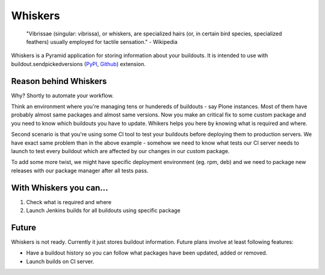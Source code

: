 Whiskers
========

    "Vibrissae (singular: vibrissa), or whiskers, are specialized hairs (or, in
    certain bird species, specialized feathers) usually employed for tactile
    sensation." - Wikipedia

Whiskers is a Pyramid application for storing information about your buildouts.
It is intended to use with buildout.sendpickedversions (PyPI_, Github_)
extension.

Reason behind Whiskers
----------------------

Why? Shortly to automate your workflow.

Think an environment where you're managing tens or hundereds of buildouts - say
Plone instances. Most of them have probably almost same packages and almost same
versions. Now you make an critical fix to some custom package and you need to
know which buildouts you have to update. Whikers helps you here by knowing what
is required and where.

Second scenario is that you're using some CI tool to test your buildouts before
deploying them to production servers. We have exact same problem than in the
above example - somehow we need to know what tests our CI server needs to launch
to test every buildout which are affected by our changes in our custom package.

To add some more twist, we might have specific deployment environment (eg. rpm,
deb) and we need to package new releases with our package manager after all
tests pass.

With Whiskers you can...
------------------------

#. Check what is required and where
#. Launch Jenkins builds for all buildouts using specific package

Future
------

Whiskers is not ready. Currently it just stores buildout information. Future
plans involve at least following features:

* Have a buildout history so you can follow what packages have
  been updated, added or removed.
* Launch builds on CI server.


.. _PyPI: http://pypi.python.org/pypi/buildout.sendpickedversions
.. _Github: http://github.com/pingviini/buildout.sendpickedversions

